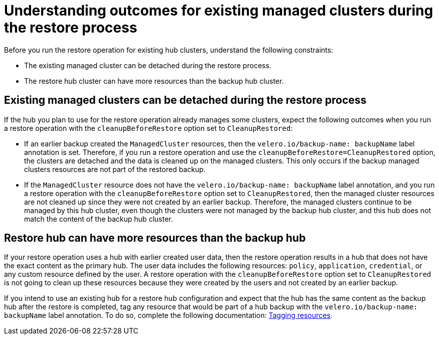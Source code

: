 [#backup-existing-clusters]
= Understanding outcomes for existing managed clusters during the restore process

Before you run the restore operation for existing hub clusters, understand the following constraints: 

* The existing managed cluster can be detached during the restore process.
* The restore hub cluster can have more resources than the backup hub cluster.

[#existing-clusters-detached]
== Existing managed clusters can be detached during the restore process

If the hub you plan to use for the restore operation already manages some clusters, expect the following outcomes when you run a restore operation with the `cleanupBeforeRestore` option set to `CleanupRestored`:  

* If an earlier backup created the `ManagedCluster` resources, then the `velero.io/backup-name: backupName` label annotation is set. Therefore, if you run a restore operation and use the `cleanupBeforeRestore=CleanupRestored` option, the clusters are detached and the data is cleaned up on the managed clusters. This only occurs if the backup managed clusters resources are not part of the restored backup.
* If the `ManagedCluster` resource does not have the `velero.io/backup-name: backupName` label annotation, and you run a restore operation with the `cleanupBeforeRestore` option set to `CleanupRestored`, then the managed cluster resources are not cleaned up since they were not created by an earlier backup. Therefore, the managed clusters continue to be managed by this hub cluster, even though the clusters were not managed by the backup hub cluster, and this hub does not match the content of the backup hub cluster.

[#restore-hub-resources]
== Restore hub can have more resources than the backup hub

If your restore operation uses a hub with earlier created user data, then the restore operation results in a hub that does not have the exact content as the primary hub. The user data includes the following resources: `policy`, `application`, `credential`, or any custom resource defined by the user. A restore operation with the `cleanupBeforeRestore` option set to `CleanupRestored` is not going to clean up these resources because they were created by the users and not created by an earlier backup. 

If you intend to use an existing hub for a restore hub configuration and expect that the hub has the same content as the backup hub after the restore is completed, tag any resource that would be part of a hub backup with the `velero.io/backup-name: backupName` label annotation. To do so, complete the following documentation: xref:../backup_restore/backup_tag_resources.adoc#backup-tagging-resources[Tagging resources].


